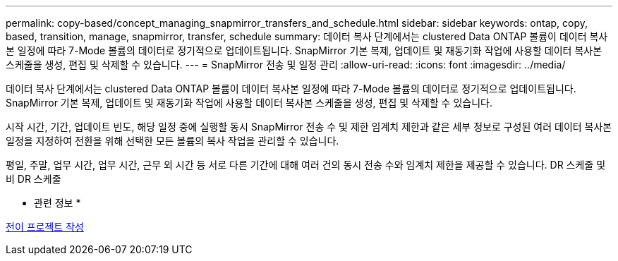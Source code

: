---
permalink: copy-based/concept_managing_snapmirror_transfers_and_schedule.html 
sidebar: sidebar 
keywords: ontap, copy, based, transition, manage, snapmirror, transfer, schedule 
summary: 데이터 복사 단계에서는 clustered Data ONTAP 볼륨이 데이터 복사본 일정에 따라 7-Mode 볼륨의 데이터로 정기적으로 업데이트됩니다. SnapMirror 기본 복제, 업데이트 및 재동기화 작업에 사용할 데이터 복사본 스케줄을 생성, 편집 및 삭제할 수 있습니다. 
---
= SnapMirror 전송 및 일정 관리
:allow-uri-read: 
:icons: font
:imagesdir: ../media/


[role="lead"]
데이터 복사 단계에서는 clustered Data ONTAP 볼륨이 데이터 복사본 일정에 따라 7-Mode 볼륨의 데이터로 정기적으로 업데이트됩니다. SnapMirror 기본 복제, 업데이트 및 재동기화 작업에 사용할 데이터 복사본 스케줄을 생성, 편집 및 삭제할 수 있습니다.

시작 시간, 기간, 업데이트 빈도, 해당 일정 중에 실행할 동시 SnapMirror 전송 수 및 제한 임계치 제한과 같은 세부 정보로 구성된 여러 데이터 복사본 일정을 지정하여 전환을 위해 선택한 모든 볼륨의 복사 작업을 관리할 수 있습니다.

평일, 주말, 업무 시간, 업무 시간, 근무 외 시간 등 서로 다른 기간에 대해 여러 건의 동시 전송 수와 임계치 제한을 제공할 수 있습니다. DR 스케줄 및 비 DR 스케줄

* 관련 정보 *

xref:task_creating_a_transition_project.adoc[전이 프로젝트 작성]
